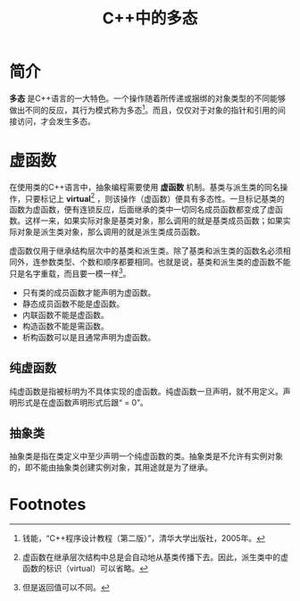 #+TITLE: C++中的多态

* 简介
*多态* 是C++语言的一大特色。一个操作随着所传递或捆绑的对象类型的不同能够做出不同的反应，其行为模式称为多态[fn:1]。而且，仅仅对于对象的指针和引用的间接访问，才会发生多态。

* 虚函数
在使用类的C++语言中，抽象编程需要使用 *虚函数* 机制。基类与派生类的同名操作，只要标记上 *virtual*[fn:2] ，则该操作（虚函数）便具有多态性。一旦标记基类的函数为虚函数，便有连锁反应，后面继承的类中一切同名成员函数都变成了虚函数。这样一来，如果实际对象是基类对象，那么调用的就是基类成员函数；如果实际对象是派生类对象，那么调用的就是派生类成员函数。

虚函数仅用于继承结构层次中的基类和派生类。除了基类和派生类的函数名必须相同外，连参数类型、个数和顺序都要相同。也就是说，基类和派生类的虚函数不能只是名字重载，而且要一模一样[fn:3]。
- 只有类的成员函数才能声明为虚函数。
- 静态成员函数不能是虚函数。
- 内联函数不能是虚函数。
- 构造函数不能是需函数。
- 析构函数可以是且通常声明为虚函数。
** 纯虚函数
纯虚函数是指被标明为不具体实现的虚函数。纯虚函数一旦声明，就不用定义。声明形式是在虚函数声明形式后跟“ = 0”。
** 抽象类
抽象类是指在类定义中至少声明一个纯虚函数的类。抽象类是不允许有实例对象的，即不能由抽象类创建实例对象，其用途就是为了继承。

* Footnotes

[fn:1] 钱能，“C++程序设计教程（第二版）”，清华大学出版社，2005年。

[fn:2] 虚函数在继承层次结构中总是会自动地从基类传播下去。因此，派生类中的虚函数的标识（virtual）可以省略。

[fn:3] 但是返回值可以不同。
